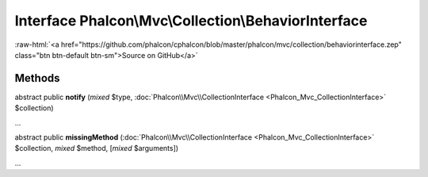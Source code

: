 Interface **Phalcon\\Mvc\\Collection\\BehaviorInterface**
=========================================================

.. role:: raw-html(raw)
   :format: html

:raw-html:`<a href="https://github.com/phalcon/cphalcon/blob/master/phalcon/mvc/collection/behaviorinterface.zep" class="btn btn-default btn-sm">Source on GitHub</a>`

Methods
-------

abstract public  **notify** (*mixed* $type, :doc:`Phalcon\\Mvc\\CollectionInterface <Phalcon_Mvc_CollectionInterface>` $collection)

...


abstract public  **missingMethod** (:doc:`Phalcon\\Mvc\\CollectionInterface <Phalcon_Mvc_CollectionInterface>` $collection, *mixed* $method, [*mixed* $arguments])

...


